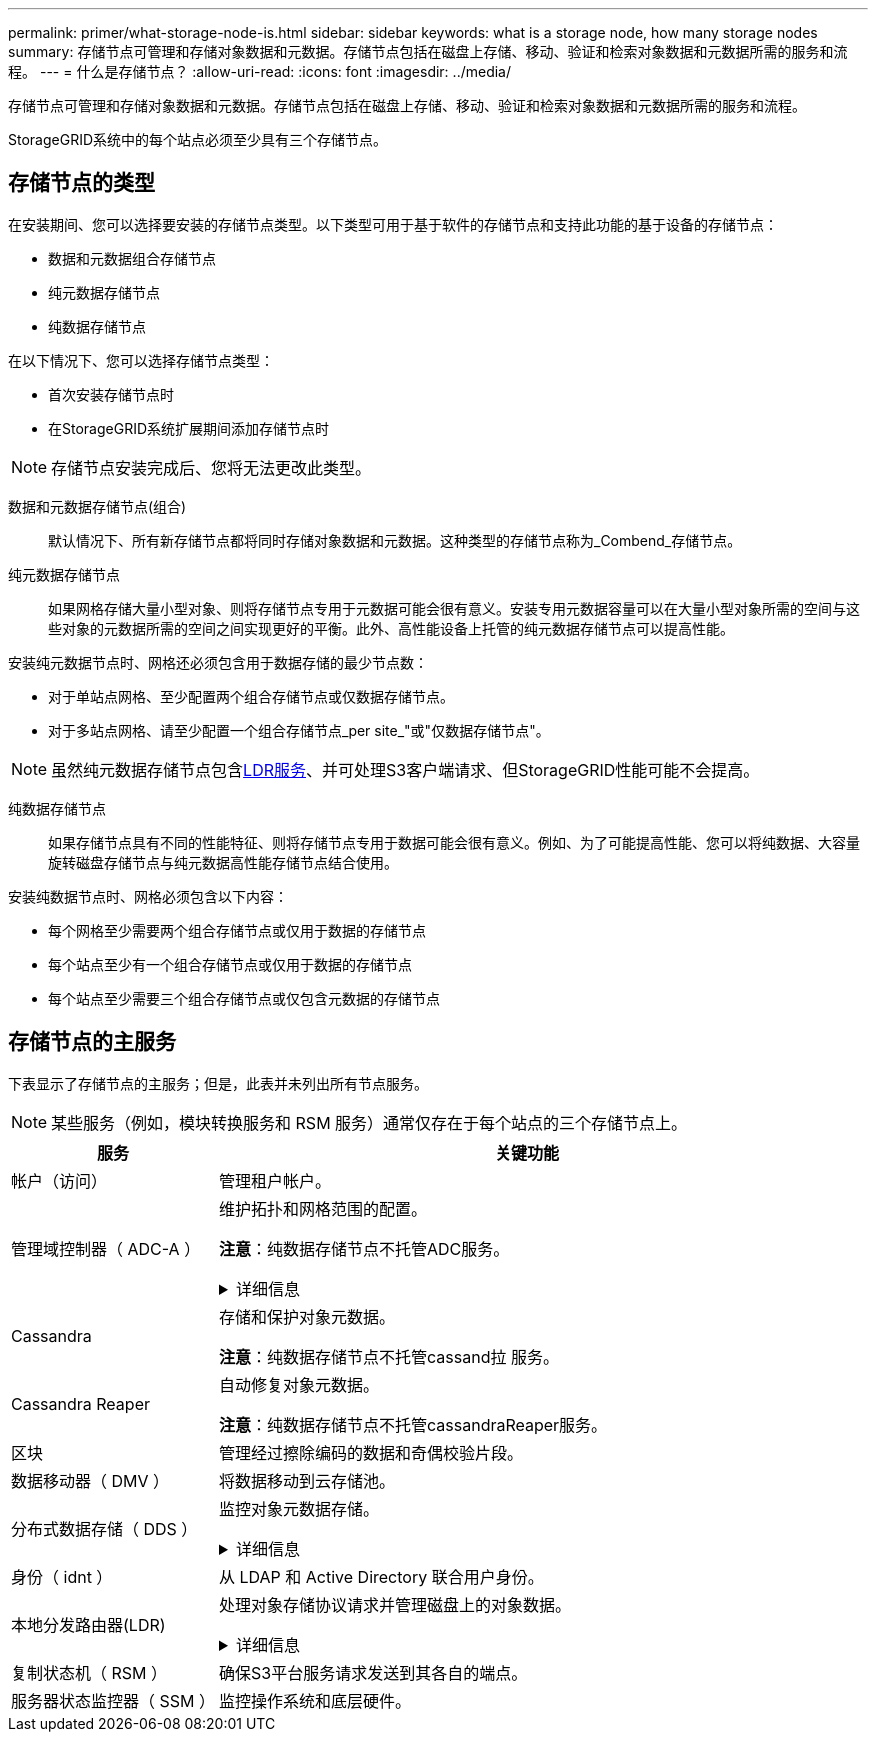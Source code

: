---
permalink: primer/what-storage-node-is.html 
sidebar: sidebar 
keywords: what is a storage node, how many storage nodes 
summary: 存储节点可管理和存储对象数据和元数据。存储节点包括在磁盘上存储、移动、验证和检索对象数据和元数据所需的服务和流程。 
---
= 什么是存储节点？
:allow-uri-read: 
:icons: font
:imagesdir: ../media/


[role="lead"]
存储节点可管理和存储对象数据和元数据。存储节点包括在磁盘上存储、移动、验证和检索对象数据和元数据所需的服务和流程。

StorageGRID系统中的每个站点必须至少具有三个存储节点。



== 存储节点的类型

在安装期间、您可以选择要安装的存储节点类型。以下类型可用于基于软件的存储节点和支持此功能的基于设备的存储节点：

* 数据和元数据组合存储节点
* 纯元数据存储节点
* 纯数据存储节点


在以下情况下、您可以选择存储节点类型：

* 首次安装存储节点时
* 在StorageGRID系统扩展期间添加存储节点时



NOTE: 存储节点安装完成后、您将无法更改此类型。

数据和元数据存储节点(组合):: 默认情况下、所有新存储节点都将同时存储对象数据和元数据。这种类型的存储节点称为_Combend_存储节点。
纯元数据存储节点:: 如果网格存储大量小型对象、则将存储节点专用于元数据可能会很有意义。安装专用元数据容量可以在大量小型对象所需的空间与这些对象的元数据所需的空间之间实现更好的平衡。此外、高性能设备上托管的纯元数据存储节点可以提高性能。


安装纯元数据节点时、网格还必须包含用于数据存储的最少节点数：

* 对于单站点网格、至少配置两个组合存储节点或仅数据存储节点。
* 对于多站点网格、请至少配置一个组合存储节点_per site_"或"仅数据存储节点"。



NOTE: 虽然纯元数据存储节点包含<<ldr-service,LDR服务>>、并可处理S3客户端请求、但StorageGRID性能可能不会提高。

纯数据存储节点:: 如果存储节点具有不同的性能特征、则将存储节点专用于数据可能会很有意义。例如、为了可能提高性能、您可以将纯数据、大容量旋转磁盘存储节点与纯元数据高性能存储节点结合使用。


安装纯数据节点时、网格必须包含以下内容：

* 每个网格至少需要两个组合存储节点或仅用于数据的存储节点
* 每个站点至少有一个组合存储节点或仅用于数据的存储节点
* 每个站点至少需要三个组合存储节点或仅包含元数据的存储节点




== 存储节点的主服务

下表显示了存储节点的主服务；但是，此表并未列出所有节点服务。


NOTE: 某些服务（例如，模块转换服务和 RSM 服务）通常仅存在于每个站点的三个存储节点上。

[cols="1a,3a"]
|===
| 服务 | 关键功能 


 a| 
帐户（访问）
 a| 
管理租户帐户。



 a| 
管理域控制器（ ADC-A ）
 a| 
维护拓扑和网格范围的配置。

*注意*：纯数据存储节点不托管ADC服务。

.详细信息
[%collapsible]
====
管理域控制器（ ADC-A ）服务对网格节点及其彼此连接进行身份验证。ADC服务至少托管在一个站点的三个存储节点上。

此 ADA 服务可维护拓扑信息，包括服务的位置和可用性。当网格节点需要来自另一个网格节点的信息或由另一个网格节点执行操作时，它会联系一个模数转换器服务来查找处理其请求的最佳网格节点。此外、ADC服务会保留StorageGRID部署配置包的副本、从而允许任何网格节点检索当前配置信息。

为了便于分布式和孤岛式操作，每个 StorageGRID 服务会将证书，配置包以及有关服务和拓扑的信息与系统中的其他 ADE 服务进行同步。

通常，所有网格节点都会至少与一个 ADC 服务保持连接。这样可以确保网格节点始终访问最新信息。当网格节点连接时、它们会缓存其他网格节点的证书、从而使系统即使在ADC服务不可用的情况下也能继续使用已知的网格节点。新的网格节点只能通过使用模数转换器服务建立连接。

通过每个网格节点的连接，可以使此 ADA 服务收集拓扑信息。此网格节点信息包括 CPU 负载，可用磁盘空间（如果有存储），支持的服务以及网格节点的站点 ID 。其他服务则通过拓扑查询向此类服务请求拓扑信息。对于从 StorageGRID 系统收到的最新信息，此 ADA 服务会对每个查询做出响应。

====


 a| 
Cassandra
 a| 
存储和保护对象元数据。

*注意*：纯数据存储节点不托管cassand拉 服务。



 a| 
Cassandra Reaper
 a| 
自动修复对象元数据。

*注意*：纯数据存储节点不托管cassandraReaper服务。



 a| 
区块
 a| 
管理经过擦除编码的数据和奇偶校验片段。



 a| 
数据移动器（ DMV ）
 a| 
将数据移动到云存储池。



 a| 
分布式数据存储（ DDS ）
 a| 
监控对象元数据存储。

.详细信息
[%collapsible]
====
每个存储节点都包含分布式数据存储(DDS)服务。此服务与cassanda数据库连接、对存储在StorageGRID系统中的对象元数据执行后台任务。

DDS服务会跟踪StorageGRID系统中已插入的对象总数、以及通过每个系统支持的接口(S3)插入的对象总数。

====


 a| 
身份（ idnt ）
 a| 
从 LDAP 和 Active Directory 联合用户身份。



 a| 
[[LDP-service]]本地分发路由器(LDR)
 a| 
处理对象存储协议请求并管理磁盘上的对象数据。

.详细信息
[%collapsible]
====
每个_Comband_、_data-only _和_metadata-only _存储节点都包含本地分发路由器(LDR)服务。此服务负责处理内容传输功能、包括数据存储、路由和请求处理。LDR服务通过处理数据传输负载和数据流量功能来完成StorageGRID 系统的大部分艰苦工作。

LDR 服务可处理以下任务：

* 查询
* 信息生命周期管理（ ILM ）活动
* 对象删除
* 对象数据存储
* 从其他 LDR 服务（存储节点）传输对象数据
* 数据存储管理
* S3协议接口


LDR服务还会将每个S3对象映射到其唯一UUID。

对象存储:: LDR 服务的底层数据存储分为固定数量的对象存储（也称为存储卷）。每个对象存储都是一个单独的挂载点。
+
--
存储在存储节点中的对象使用从 0000 到 002F 的十六进制数字进行标识，该数字称为卷 ID 。在第一个对象存储（卷 0 ）中预留空间用于 Cassandra 数据库中的对象元数据；该卷上的任何剩余空间用于对象数据。所有其他对象存储仅用于对象数据，其中包括复制的副本和经过纠删编码的片段。

为了确保复制的副本的空间使用量均匀，给定对象的对象数据会根据可用存储空间存储到一个对象存储中。当对象存储填满容量时、其余对象存储将继续存储对象、直到存储节点上没有更多空间为止。

--
元数据保护:: StorageGRID 将对象元数据存储在与 LDR 服务连接的 Cassandra 数据库中。
+
--
为了确保冗余并防止丢失，每个站点维护三个对象元数据副本。此复制不可配置，并且会自动执行。有关详细信息，请参见 link:../admin/managing-object-metadata-storage.html["管理对象元数据存储"]。

--


====


 a| 
复制状态机（ RSM ）
 a| 
确保S3平台服务请求发送到其各自的端点。



 a| 
服务器状态监控器（ SSM ）
 a| 
监控操作系统和底层硬件。

|===